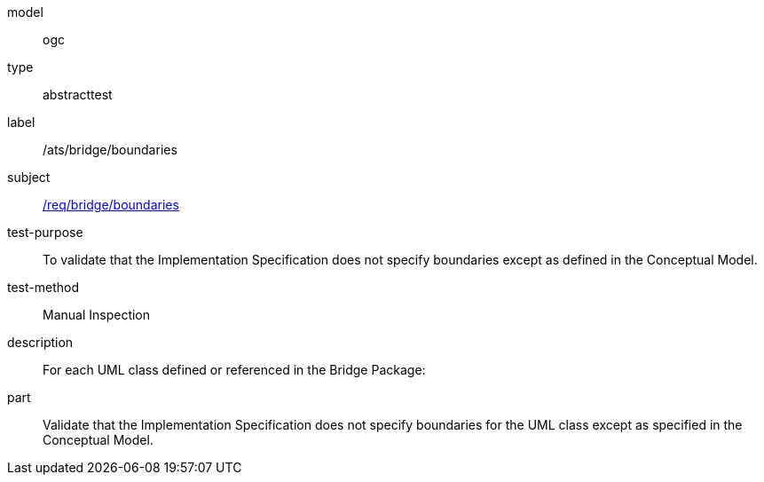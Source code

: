 [[ats_bridge_boundaries]]
[requirement]
====
[%metadata]
model:: ogc
type:: abstracttest
label:: /ats/bridge/boundaries
subject:: <<req_bridge_boundaries,/req/bridge/boundaries>>
test-purpose:: To validate that the Implementation Specification does not specify boundaries except as defined in the Conceptual Model.
test-method:: Manual Inspection
description:: For each UML class defined or referenced in the Bridge Package:
part:: Validate that the Implementation Specification does not specify boundaries for the UML class except as specified in the Conceptual Model.
====
